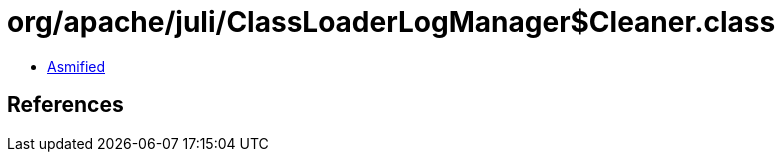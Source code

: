 = org/apache/juli/ClassLoaderLogManager$Cleaner.class

 - link:ClassLoaderLogManager$Cleaner-asmified.java[Asmified]

== References

